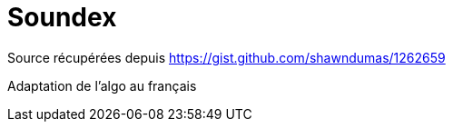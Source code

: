 = Soundex

Source récupérées depuis https://gist.github.com/shawndumas/1262659

Adaptation de l'algo au français
